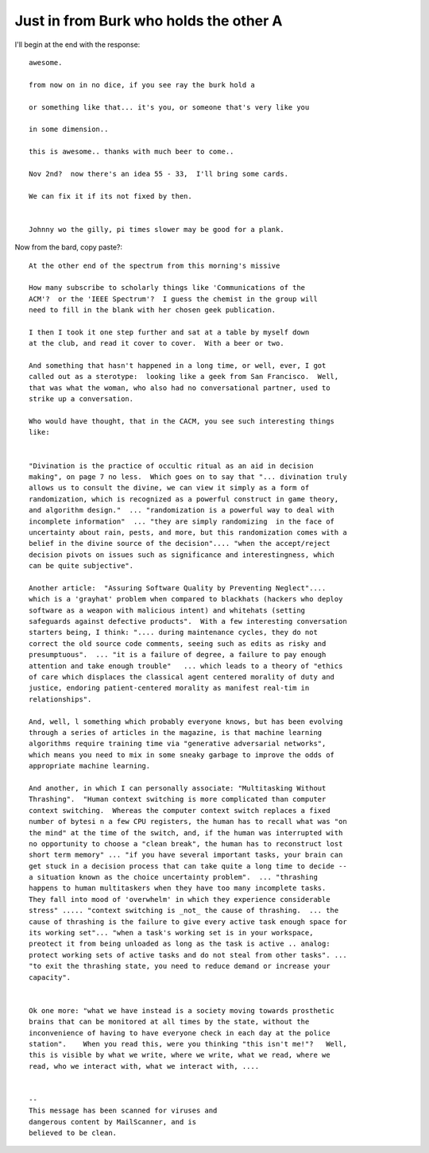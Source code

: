 =========================================
 Just in from Burk who holds the other A
=========================================

I'll begin at the end with the response::

    awesome.

    from now on in no dice, if you see ray the burk hold a

    or something like that... it's you, or someone that's very like you

    in some dimension..

    this is awesome.. thanks with much beer to come..

    Nov 2nd?  now there's an idea 55 - 33,  I'll bring some cards.

    We can fix it if its not fixed by then.


    Johnny wo the gilly, pi times slower may be good for a plank.


Now from the bard, copy paste?::

  
    At the other end of the spectrum from this morning's missive

    How many subscribe to scholarly things like 'Communications of the
    ACM'?  or the 'IEEE Spectrum'?  I guess the chemist in the group will
    need to fill in the blank with her chosen geek publication.

    I then I took it one step further and sat at a table by myself down
    at the club, and read it cover to cover.  With a beer or two.

    And something that hasn't happened in a long time, or well, ever, I got
    called out as a sterotype:  looking like a geek from San Francisco.  Well,
    that was what the woman, who also had no conversational partner, used to
    strike up a conversation.

    Who would have thought, that in the CACM, you see such interesting things
    like:


    "Divination is the practice of occultic ritual as an aid in decision
    making", on page 7 no less.  Which goes on to say that "... divination truly
    allows us to consult the divine, we can view it simply as a form of
    randomization, which is recognized as a powerful construct in game theory,
    and algorithm design."  ... "randomization is a powerful way to deal with
    incomplete information"  ... "they are simply randomizing  in the face of
    uncertainty about rain, pests, and more, but this randomization comes with a
    belief in the divine source of the decision".... "when the accept/reject
    decision pivots on issues such as significance and interestingness, which
    can be quite subjective".

    Another article:  "Assuring Software Quality by Preventing Neglect"....
    which is a 'grayhat' problem when compared to blackhats (hackers who deploy
    software as a weapon with malicious intent) and whitehats (setting
    safeguards against defective products".  With a few interesting conversation
    starters being, I think: ".... during maintenance cycles, they do not
    correct the old source code comments, seeing such as edits as risky and
    presumptuous".  ... "it is a failure of degree, a failure to pay enough
    attention and take enough trouble"   ... which leads to a theory of "ethics
    of care which displaces the classical agent centered morality of duty and
    justice, endoring patient-centered morality as manifest real-tim in
    relationships".

    And, well, l something which probably everyone knows, but has been evolving
    through a series of articles in the magazine, is that machine learning
    algorithms require training time via "generative adversarial networks",
    which means you need to mix in some sneaky garbage to improve the odds of
    appropriate machine learning.

    And another, in which I can personally associate: "Multitasking Without
    Thrashing".  "Human context switching is more complicated than computer
    context switching.  Whereas the computer context switch replaces a fixed
    number of bytesi n a few CPU registers, the human has to recall what was "on
    the mind" at the time of the switch, and, if the human was interrupted with
    no opportunity to choose a "clean break", the human has to reconstruct lost
    short term memory" ... "if you have several important tasks, your brain can
    get stuck in a decision process that can take quite a long time to decide --
    a situation known as the choice uncertainty problem".  ... "thrashing
    happens to human multitaskers when they have too many incomplete tasks.
    They fall into mood of 'overwhelm' in which they experience considerable
    stress" ..... "context switching is _not_ the cause of thrashing.  ... the
    cause of thrashing is the failure to give every active task enough space for
    its working set"... "when a task's working set is in your workspace,
    preotect it from being unloaded as long as the task is active .. analog:
    protect working sets of active tasks and do not steal from other tasks". ...
    "to exit the thrashing state, you need to reduce demand or increase your
    capacity".


    Ok one more: "what we have instead is a society moving towards prosthetic
    brains that can be monitored at all times by the state, without the
    inconvenience of having to have everyone check in each day at the police
    station".    When you read this, were you thinking "this isn't me!"?   Well,
    this is visible by what we write, where we write, what we read, where we
    read, who we interact with, what we interact with, ....


    --
    This message has been scanned for viruses and
    dangerous content by MailScanner, and is
    believed to be clean.
